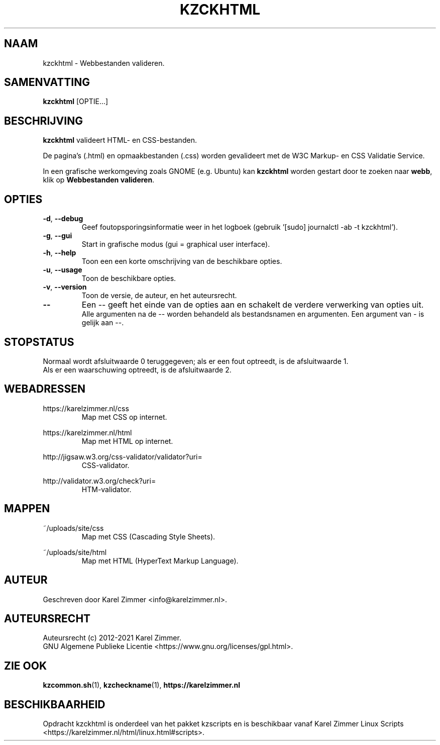 .\"""""""""""""""""""""""""""""""""""""""""""""""""""""""""""""""""""""""""""""
.\" Man-pagina voor kzckhtml.
.\"
.\" Geschreven door Karel Zimmer <info@karelzimmer.nl>.
.\"
.\" Auteursrecht (c) 2019-2021 Karel Zimmer.
.\" Creative Commons Naamsvermelding-GelijkDelen Internationaal-licentie
.\" <https://creativecommons.org/licenses/by-sa/4.0/>.
.\"
.\" ReleaseNumber: 03.04.04
.\" DateOfRelease: 2021-07-14
.\"""""""""""""""""""""""""""""""""""""""""""""""""""""""""""""""""""""""""""""
.\"
.TH KZCKHTML 1 "kzckhtml" "kzscripts 365" "kzckhtml"
.\"
.\"
.SH NAAM
kzckhtml \- Webbestanden valideren.
.\"
.\"
.SH SAMENVATTING
.B kzckhtml
[OPTIE...]
.\"
.\"
.SH BESCHRIJVING
\fBkzckhtml\fR valideert HTML- en CSS-bestanden.
.sp
De pagina's (.html) en opmaakbestanden (.css) worden gevalideert met de W3C
Markup- en CSS Validatie Service.
.sp
In een grafische werkomgeving zoals GNOME (e.g. Ubuntu) kan \fBkzckhtml\fR
worden gestart door te zoeken naar \fBwebb\fR, klik op
\fBWebbestanden valideren\fR.
.\"
.\"
.SH OPTIES
.TP
\fB-d\fR, \fB--debug\fR
Geef foutopsporingsinformatie weer in het logboek (gebruik '[sudo] journalctl
-ab -t kzckhtml').
.TP
\fB-g\fR, \fB--gui\fR
Start in grafische modus (gui = graphical user interface).
.TP
\fB-h\fR, \fB--help\fR
Toon een een korte omschrijving van de beschikbare opties.
.TP
\fB-u\fR, \fB--usage\fR
Toon de beschikbare opties.
.TP
\fB-v\fR, \fB--version\fR
Toon de versie, de auteur, en het auteursrecht.
.TP
\fB--\fR
Een -- geeft het einde van de opties aan en schakelt de verdere verwerking van
opties uit.
.br
Alle argumenten na de -- worden behandeld als bestandsnamen en argumenten.
Een argument van - is gelijk aan --.
.\"
.\"
.SH STOPSTATUS
Normaal wordt afsluitwaarde 0 teruggegeven; als er een fout optreedt, is de
afsluitwaarde 1.
.br
Als er een waarschuwing optreedt, is de afsluitwaarde 2.
.\"
.\"
.SH WEBADRESSEN
https://karelzimmer.nl/css
.RS
Map met CSS op internet.
.RE
.sp
https://karelzimmer.nl/html
.RS
Map met HTML op internet.
.RE
.sp
http://jigsaw.w3.org/css-validator/validator?uri=
.RS
CSS-validator.
.RE
.sp
http://validator.w3.org/check?uri=
.RS
HTM-validator.
.RE
.\"
.\"
.SH MAPPEN
~/uploads/site/css
.RS
Map met CSS (Cascading Style Sheets).
.RE
.sp
~/uploads/site/html
.RS
Map met HTML (HyperText Markup Language).
.RE
.\"
.\"
.SH AUTEUR
Geschreven door Karel Zimmer <info@karelzimmer.nl>.
.\"
.\"
.SH AUTEURSRECHT
Auteursrecht (c) 2012-2021 Karel Zimmer.
.br
GNU Algemene Publieke Licentie <https://www.gnu.org/licenses/gpl.html>.
.\"
.\"
.SH ZIE OOK
\fBkzcommon.sh\fR(1),
\fBkzcheckname\fR(1),
\fBhttps://karelzimmer.nl\fR
.\"
.\"
.SH BESCHIKBAARHEID
Opdracht kzckhtml is onderdeel van het pakket kzscripts en is beschikbaar vanaf
Karel Zimmer Linux Scripts <https://karelzimmer.nl/html/linux.html#scripts>.
.sp
.\" EOF
